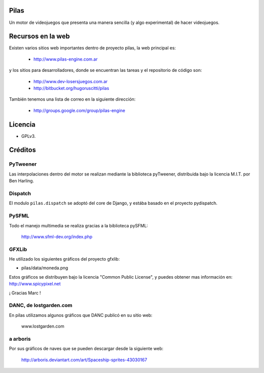 Pilas
=====

Un motor de videojuegos que presenta una manera sencilla (y algo experimental)
de hacer videojuegos.


Recursos en la web
==================

Existen varios sitios web importantes dentro
de proyecto pilas, la web principal
es:

    - http://www.pilas-engine.com.ar

y los sitios para desarrolladores, donde se encuentran
las tareas y el repositorio de código son:

    - http://www.dev-losersjuegos.com.ar
    - http://bitbucket.org/hugoruscitti/pilas


También tenemos una lista de correo en
la siguiente dirección:

    - http://groups.google.com/group/pilas-engine



Licencia
========


- GPLv3.


Créditos
========

PyTweener
---------

Las interpolaciones dentro del motor se realizan
mediante la biblioteca pyTweener, distribuida
bajo la licencia M.I.T. por Ben Harling.

Dispatch
--------

El modulo ``pilas.dispatch`` se adoptó del
core de Django, y estába basado en el proyecto pydispatch.


PySFML
------

Todo el manejo multimedia se realiza gracias a la biblioteca
pySFML:

    http://www.sfml-dev.org/index.php


GFXLib
------

He utilizado los siguientes gráficos del proyecto
gfxlib:

- pilas/data/moneda.png

Estos gráficos se distribuyen bajo la licencia "Common Public License", y
puedes obtener mas información en: http://www.spicypixel.net

¡ Gracias Marc !


DANC, de lostgarden.com
-----------------------

En pilas utilizamos algunos gráficos que DANC publicó
en su sitio web:

    www.lostgarden.com


a arboris
---------

Por sus gráficos de naves que se pueden
descargar desde la siguiente web:

    http://arboris.deviantart.com/art/Spaceship-sprites-43030167
